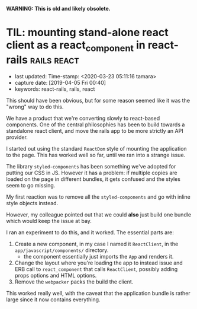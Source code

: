#+COMMENT -*- time-stamp-line-limit: 60; time-stamp-count: 2 -*-

*WARNING: This is old and likely obsolete.*

* TIL: mounting stand-alone react client as a react_component in react-rails :rails:react:
  :PROPERTIES:
  :CAPTURE_DATE: [2019-04-05 Fri 00:40]
  :last_update: Time-stamp: <2020-03-23 05:11:16 tamara>
  :END:
  :LOGBOOK:
  CLOCK: [2019-04-05 Fri 00:41]--[2019-04-05 Fri 00:50] =>  0:09
  :END:

  - last updated: Time-stamp: <2020-03-23 05:11:16 tamara>
  - capture date: [2019-04-05 Fri 00:40]
  - keywords: react-rails, rails, react

  This should have been obvious, but for some reason seemed like it was the "wrong" way to do this.

  We have a product that we're converting slowly to react-based components. One of the central philosophies has been to build towards a standalone react client, and move the rails app to be more strictly an API provider.

  I started out using the standard ~ReactDom~ style of mounting the application to the page. This has worked well so far, until we ran into a strange issue.

  The library ~styled-components~ has been something we've adopted for putting our CSS in JS. However it has a problem: if multiple copies are loaded on the page in different bundles, it gets confused and the styles seem to go missing.

  My first reaction was to remove all the ~styled-components~ and go with inline style objects instead.

  However, my colleague pointed out that we could *also* just build one bundle which would keep the issue at bay.

  I ran an experiment to do this, and it worked. The essential parts are:

  1. Create a new component, in my case I named it ~ReactClient~, in the ~app/javascript/components/~ directory.
     - the component essentially just imports the ~App~ and renders it.
  2. Change the layout where you're loading the app to instead issue and ERB call to ~react_component~ that calls ~ReactClient~, possibly adding props options and HTML options.
  3. Remove the ~webpacker~ packs the build the client.

  This worked really well, with the caveat that the application bundle is rather large since it now contains everything.
